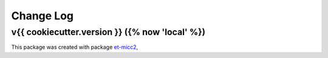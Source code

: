 **********
Change Log
**********

v{{ cookiecutter.version }} ({% now 'local' %})
===============================================

This package was created with package `et-micc2 <https://github.com/etijskens/et-micc2>`_,
